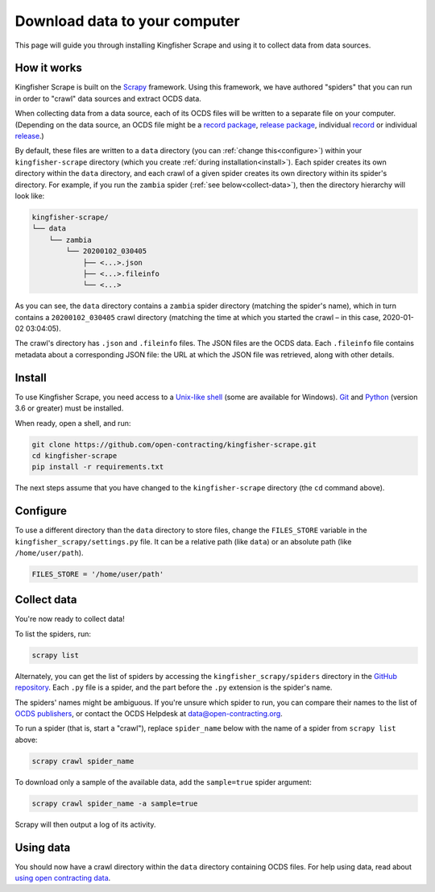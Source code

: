 Download data to your computer
==============================

This page will guide you through installing Kingfisher Scrape and using it to collect data from data sources.

How it works
------------

Kingfisher Scrape is built on the `Scrapy <https://scrapy.org/>`_ framework. Using this framework, we have authored "spiders" that you can run in order to "crawl" data sources and extract OCDS data.

When collecting data from a data source, each of its OCDS files will be written to a separate file on your computer. (Depending on the data source, an OCDS file might be a `record package <https://standard.open-contracting.org/latest/en/schema/record_package/>`__, `release package <https://standard.open-contracting.org/latest/en/schema/release_package/>`__, individual `record <https://standard.open-contracting.org/latest/en/schema/records_reference/>`__ or individual `release <https://standard.open-contracting.org/latest/en/schema/reference/>`__.)

By default, these files are written to a ``data`` directory (you can :ref:`change this<configure>`) within your ``kingfisher-scrape`` directory (which you create :ref:`during installation<install>`). Each spider creates its own directory within the ``data`` directory, and each crawl of a given spider creates its own directory within its spider's directory. For example, if you run the ``zambia`` spider (:ref:`see below<collect-data>`), then the directory hierarchy will look like:

.. code-block:: none

   kingfisher-scrape/
   └── data
       └── zambia
           └── 20200102_030405
               ├── <...>.json
               ├── <...>.fileinfo
               └── <...>

As you can see, the ``data`` directory contains a ``zambia`` spider directory (matching the spider's name), which in turn contains a ``20200102_030405`` crawl directory (matching the time at which you started the crawl – in this case, 2020-01-02 03:04:05).

The crawl's directory has ``.json`` and ``.fileinfo`` files. The JSON files are the OCDS data. Each ``.fileinfo`` file contains metadata about a corresponding JSON file: the URL at which the JSON file was retrieved, along with other details.

.. _install:

Install
-------

To use Kingfisher Scrape, you need access to a `Unix-like shell <https://en.wikipedia.org/wiki/Shell_(computing)>`__ (some are available for Windows). `Git <https://git-scm.com>`__ and `Python <https://www.python.org>`__ (version 3.6 or greater) must be installed.

When ready, open a shell, and run:

.. code-block:: bash

   git clone https://github.com/open-contracting/kingfisher-scrape.git
   cd kingfisher-scrape
   pip install -r requirements.txt

The next steps assume that you have changed to the ``kingfisher-scrape`` directory (the ``cd`` command above).

.. _configure:

Configure
---------

To use a different directory than the ``data`` directory to store files, change the ``FILES_STORE`` variable in the ``kingfisher_scrapy/settings.py`` file. It can be a relative path (like ``data``) or an absolute path (like ``/home/user/path``).

.. code-block:: python

   FILES_STORE = '/home/user/path'

.. _collect-data:

Collect data
------------

You're now ready to collect data!

To list the spiders, run:

.. code-block:: bash

    scrapy list

Alternately, you can get the list of spiders by accessing the ``kingfisher_scrapy/spiders`` directory in the `GitHub repository <https://github.com/open-contracting/kingfisher-scrape/tree/master/kingfisher_scrapy/spiders>`_. Each ``.py`` file is a spider, and the part before the ``.py`` extension is the spider's name.

The spiders' names might be ambiguous. If you're unsure which spider to run, you can compare their names to the list of `OCDS publishers <https://www.open-contracting.org/worldwide/#/table>`__, or contact the OCDS Helpdesk at data@open-contracting.org.

To run a spider (that is, start a "crawl"), replace ``spider_name`` below with the name of a spider from ``scrapy list`` above:

.. code-block:: bash

    scrapy crawl spider_name

To download only a sample of the available data, add the ``sample=true`` spider argument:

.. code-block:: bash

    scrapy crawl spider_name -a sample=true

Scrapy will then output a log of its activity.

Using data
----------

You should now have a crawl directory within the ``data`` directory containing OCDS files. For help using data, read about `using open contracting data <https://www.open-contracting.org/data/data-use/>`__.
